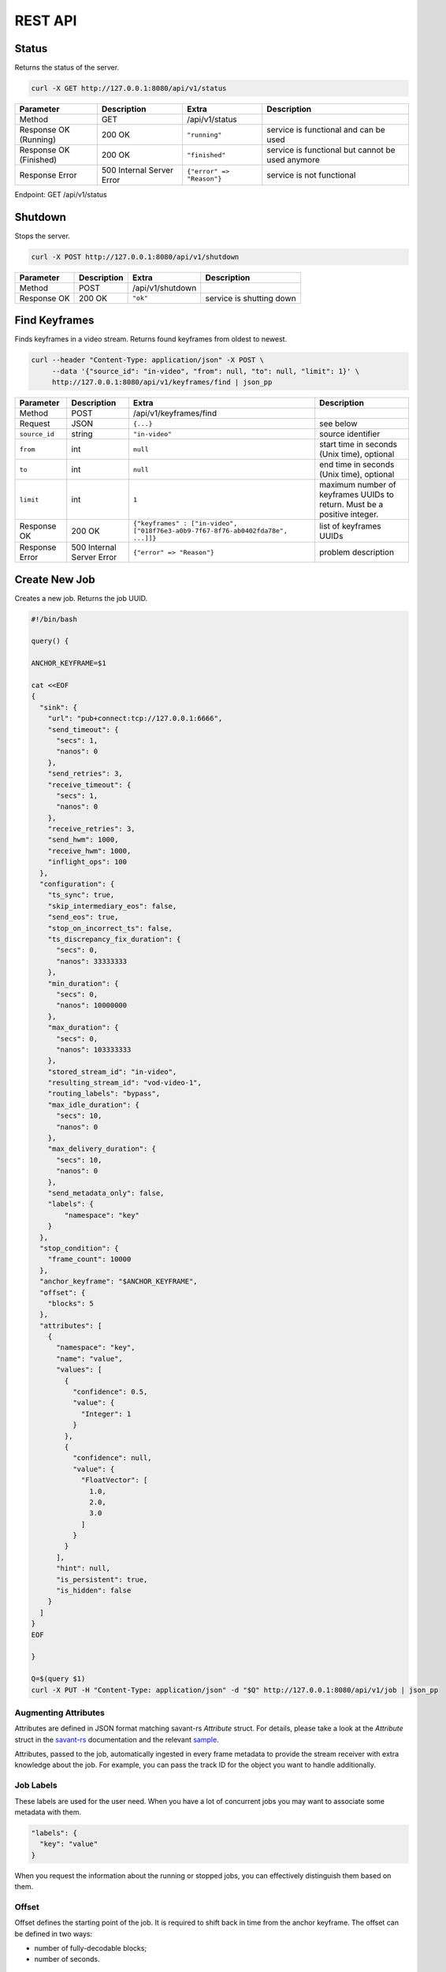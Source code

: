 REST API
============

Status
------

Returns the status of the server.

.. code-block:: bash

    curl -X GET http://127.0.0.1:8080/api/v1/status

.. list-table::
    :header-rows: 1

    * - Parameter
      - Description
      - Extra
      - Description
    * - Method
      - GET
      - /api/v1/status
      -
    * - Response OK (Running)
      - 200 OK
      - ``"running"``
      - service is functional and can be used
    * - Response OK (Finished)
      - 200 OK
      - ``"finished"``
      - service is functional but cannot be used anymore
    * - Response Error
      - 500 Internal Server Error
      - ``{"error" => "Reason"}``
      - service is not functional

Endpoint: GET /api/v1/status

Shutdown
--------

Stops the server.

.. code-block:: bash

    curl -X POST http://127.0.0.1:8080/api/v1/shutdown

.. list-table::
    :header-rows: 1

    * - Parameter
      - Description
      - Extra
      - Description
    * - Method
      - POST
      - /api/v1/shutdown
      -
    * - Response OK
      - 200 OK
      - ``"ok"``
      - service is shutting down

Find Keyframes
--------------

Finds keyframes in a video stream. Returns found keyframes from oldest to newest.

.. code-block:: bash

    curl --header "Content-Type: application/json" -X POST \
         --data '{"source_id": "in-video", "from": null, "to": null, "limit": 1}' \
         http://127.0.0.1:8080/api/v1/keyframes/find | json_pp

.. list-table::
    :header-rows: 1

    * - Parameter
      - Description
      - Extra
      - Description
    * - Method
      - POST
      - /api/v1/keyframes/find
      -
    * - Request
      - JSON
      - ``{...}``
      - see below
    * - ``source_id``
      - string
      - ``"in-video"``
      - source identifier
    * - ``from``
      - int
      - ``null``
      - start time in seconds (Unix time), optional
    * - ``to``
      - int
      - ``null``
      - end time in seconds (Unix time), optional
    * - ``limit``
      - int
      - ``1``
      - maximum number of keyframes UUIDs to return. Must be a positive integer.
    * - Response OK
      - 200 OK
      - ``{"keyframes" : ["in-video", ["018f76e3-a0b9-7f67-8f76-ab0402fda78e", ...]]}``
      - list of keyframes UUIDs
    * - Response Error
      - 500 Internal Server Error
      - ``{"error" => "Reason"}``
      - problem description

Create New Job
--------------

Creates a new job. Returns the job UUID.

.. code-block:: bash

    #!/bin/bash

    query() {

    ANCHOR_KEYFRAME=$1

    cat <<EOF
    {
      "sink": {
        "url": "pub+connect:tcp://127.0.0.1:6666",
        "send_timeout": {
          "secs": 1,
          "nanos": 0
        },
        "send_retries": 3,
        "receive_timeout": {
          "secs": 1,
          "nanos": 0
        },
        "receive_retries": 3,
        "send_hwm": 1000,
        "receive_hwm": 1000,
        "inflight_ops": 100
      },
      "configuration": {
        "ts_sync": true,
        "skip_intermediary_eos": false,
        "send_eos": true,
        "stop_on_incorrect_ts": false,
        "ts_discrepancy_fix_duration": {
          "secs": 0,
          "nanos": 33333333
        },
        "min_duration": {
          "secs": 0,
          "nanos": 10000000
        },
        "max_duration": {
          "secs": 0,
          "nanos": 103333333
        },
        "stored_stream_id": "in-video",
        "resulting_stream_id": "vod-video-1",
        "routing_labels": "bypass",
        "max_idle_duration": {
          "secs": 10,
          "nanos": 0
        },
        "max_delivery_duration": {
          "secs": 10,
          "nanos": 0
        },
        "send_metadata_only": false,
        "labels": {
            "namespace": "key"
        }
      },
      "stop_condition": {
        "frame_count": 10000
      },
      "anchor_keyframe": "$ANCHOR_KEYFRAME",
      "offset": {
        "blocks": 5
      },
      "attributes": [
        {
          "namespace": "key",
          "name": "value",
          "values": [
            {
              "confidence": 0.5,
              "value": {
                "Integer": 1
              }
            },
            {
              "confidence": null,
              "value": {
                "FloatVector": [
                  1.0,
                  2.0,
                  3.0
                ]
              }
            }
          ],
          "hint": null,
          "is_persistent": true,
          "is_hidden": false
        }
      ]
    }
    EOF

    }

    Q=$(query $1)
    curl -X PUT -H "Content-Type: application/json" -d "$Q" http://127.0.0.1:8080/api/v1/job | json_pp

Augmenting Attributes
^^^^^^^^^^^^^^^^^^^^^

Attributes are defined in JSON format matching savant-rs `Attribute` struct. For details, please take a look at the `Attribute` struct in the `savant-rs <https://insight-platform.github.io/savant-rs/modules/savant_rs/primitives.html#savant_rs.primitives.Attribute>`_ documentation and the relevant `sample <https://github.com/insight-platform/savant-rs/blob/main/python/primitives/attribute.py>`_.

Attributes, passed to the job, automatically ingested in every frame metadata to provide the stream receiver with extra knowledge about the job. For example, you can pass the track ID for the object you want to handle additionally.

Job Labels
^^^^^^^^^^

These labels are used for the user need. When you have a lot of concurrent jobs you may want to associate some metadata with them.

.. code-block:: javascript

    "labels": {
      "key": "value"
    }

When you request the information about the running or stopped jobs, you can effectively distinguish them based on them.

Offset
^^^^^^

Offset defines the starting point of the job. It is required to shift back in time from the anchor keyframe. The offset can be defined in two ways:

- number of fully-decodable blocks;
- number of seconds.

Number of Blocks
~~~~~~~~~~~~~~~~

.. code-block:: javascript

    {
      "blocks": <int>
    }

Rewinds to the specified number of blocks (keyframes) before the anchor keyframe.

Number of Seconds
~~~~~~~~~~~~~~~~~

.. code-block:: javascript

    {
      "seconds": <float>
    }

Rewinds to the specified number of seconds before the anchor keyframe but always starts from the keyframe.

Job Stop Condition JSON Body
^^^^^^^^^^^^^^^^^^^^^^^^^^^^

Last Frame
~~~~~~~~~~

.. code-block:: javascript

    {
      "last_frame": {
        "uuid": <UUID>,
      }
    }

When the next frame UUID is "larger" than the specified, the job will stop. Because the system uses strictly increasing UUIDv7 for frame UUIDs, you can construct a UUIDv7 with the desired timestamp to match the timestamp.

Frame Count
~~~~~~~~~~~

.. code-block:: javascript

    {
      "frame_count": <COUNT>
    }

The job will stop when the specified number of frames is processed.

Keyframe Count
~~~~~~~~~~~~~~

.. code-block:: javascript

    {
      "key_frame_count": <COUNT>
    }

The job will stop when the specified number of keyframes is processed.

Timestamp Delta
~~~~~~~~~~~~~~~

.. code-block:: javascript

    {
      "ts_delta_sec": {
        "max_delta_sec": <float, seconds> // 1.0
      }
    }

The job will stop when the encoded timestamp delta between the last frame and the current frame is larger than the specified value.

Realtime Delta
~~~~~~~~~~~~~~

.. code-block:: javascript

    {
      "real_time_delta_ms": {
        "configured_delta_ms": <int, milliseconds> // 1000
      }
    }

The job will stop when the job live time is larger than the specified value.

Now
~~~

.. code-block:: javascript

    "now"

The job will stop immediately.

Never
~~~~~

.. code-block:: javascript

    "never"

The job will never stop.

Time-synchronized And Fast Jobs
^^^^^^^^^^^^^^^^^^^^^^^^^^^^^^^

With Replay, you can re-stream with different speed and time synchronization. The system can handle the following cases:

- as-fast-as-possible re-streaming (in most cases it is limited by a receiver);
- time-synchronized re-streaming (sends according to encoded PTS/DTS labels and time corrections);

.. note::

    Regardless of the mode, the system never changes encoded PTS and DTS labels, Replay just re-streams regulating frame delivery.

The mode is defined by the following parameter:

.. code-block:: javascript

    "ts_sync": true

When ``ts_sync`` is set to ``true``, the system will re-stream the video in time-synchronized mode. The system will deliver frames according to the encoded timestamps.

When ``ts_sync`` is set to ``false``, the system will re-stream the video as fast as possible.

Egress FPS Control And Correction
~~~~~~~~~~~~~~~~~~~~~~~~~~~~~~~~~

Replay allows setting minimum, maximum, and ts discrepancy fix duration for the job. The system will deliver frames according to the specified durations. These parameters only work in time-synchronized mode.

- **min duration**: prevents the system from delivering frames faster than the specified duration; even if frame encoded timestamps (PTS/DTS) are closer, the system will wait for the specified duration before delivering the next frame;

- **max duration**: prevents the system from delivering frames slower than the specified duration; even if frame encoded timestamps (PTS/DTS) are further, the system will deliver the next frame after the specified duration;

- **ts discrepancy fix duration**: when the system detects a non-monotonic discrepancy between the encoded timestamps, it will correct the discrepancy by delivering the frame according to the specified duration.

Routing Labels
^^^^^^^^^^^^^^

Routing labels is a mechanism allowing mark Savant protocol packets with extra tags, helping to route them in the processing graph. Those labels are not supported by modules or sinks but can be used by a custom routing nodes, implemented by users with Savant `ClientSDK <https://docs.savant-ai.io/develop/advanced_topics/10_client_sdk.html>`__.

Replay supports three policies for routing labels:

Bypass
~~~~~~

.. code-block:: javascript

    "routing_labels": "bypass"

The system will not add any routing labels to the packets.

Replace
~~~~~~~

.. code-block:: javascript

    "routing_labels": { "replace": ["label1", "label2"] }

The system will replace all routing labels with the specified ones.

Append
~~~~~~

.. code-block:: javascript

    "routing_labels": { "append": ["label1", "label2"] }

The system will append the specified labels to the existing ones.

All Configuration Parameters
^^^^^^^^^^^^^^^^^^^^^^^^^^^^

.. list-table:: Parameters
    :header-rows: 1

    * - Parameter
      - Description
      - Default
      - Example

    * - ``sink``
      - sink configuration
      - ``{...}``
      - ``{...}``
    * - ``sink.url``
      - sink URL
      - ``pub+connect:tcp://127.0.0.1:6666``
      - ``"dealer+connect:tcp://1.1.1.1:6666"``
    * - ``sink.send_timeout``
      - send timeout
      - ``{"secs": 1, "nanos": 0}``
      - ``{"secs": 5, "nanos": 0}``
    * - ``sink.send_retries``
      - send retries
      - ``3``
      - ``5``
    * - ``sink.receive_timeout``
      - receive timeout, used by ``req/rep`` for every message delivery, ``dealer/router`` for EOS delivery
      - ``{"secs": 1, "nanos": 0}``
      - ``{"secs": 5, "nanos": 0}``
    * - ``sink.receive_retries``
      - receive retries, used by ``req/rep`` for every message delivery, ``dealer/router`` for EOS delivery
      - ``3``
      - ``5``
    * - ``sink.send_hwm``
      - The high-water mark for the egress stream. This parameter is used to control backpressure. Please consult with 0MQ documentation for more details.
      - ``1000``
      - ``500``
    * - ``sink.receive_hwm``
      - The high-water mark for the egress stream. This parameter is used to control backpressure. Please consult with 0MQ documentation for more details. Change only if you are using ``req/rep`` communication.
      - ``100``
      - ``50``
    * - ``sink.inflight_ops``
      - The maximum number of inflight operations for the egress stream. This parameter is used to allow the service to endure a high load. Default value is OK for most cases.
      - ``100``
      - ``50``
    * - ``configuration``
      - job configuration
      - ``{...}``
      - ``{...}``
    * - ``configuration.ts_sync``
      - time synchronization mode, when ``true`` the system will deliver frames according to the encoded timestamps
      - ``true``
      - ``false``
    * - ``configuration.skip_intermediary_eos``
      - when ``true`` the system will not deliver EOS encountered in the stream
      - ``false``
      - ``true``
    * - ``configuration.send_eos``
      - when ``true`` the system will deliver EOS at the end of the job
      - ``true``
      - ``false``
    * - ``configuration.stop_on_incorrect_ts``
      - when ``true`` the system will stop the job when it detects incorrect timestamps (next is less than the previous), only valid when ``ts_sync`` is ``true``
      - ``false``
      - ``true``
    * - ``configuration.ts_discrepancy_fix_duration``
      - when the system detects a non-monotonic discrepancy between the encoded timestamps, it will correct the discrepancy by delivering the frame according to the specified duration, only valid when ``ts_sync`` is ``true``.
      - ``{"secs": 0, "nanos": 33333333}``
      - ``{"secs": 0, "nanos": 100000000}``
    * - ``configuration.min_duration``
      - prevents the system from delivering frames faster than the specified duration, only valid when ``ts_sync`` is ``true``.
      - ``{"secs": 0, "nanos": 10000000}``
      - ``{"secs": 0, "nanos": 5000000}``
    * - ``configuration.max_duration``
      - prevents the system from delivering frames slower than the specified duration, only valid when ``ts_sync`` is ``true``.
      - ``{"secs": 0, "nanos": 103333333}``
      - ``{"secs": 0, "nanos": 5000000}``
    * - ``configuration.stored_stream_id``
      - stream which is used to re-stream from
      - ``"in-video"``
      - ``"in-video"``
    * - ``configuration.resulting_stream_id``
      - re-streamed stream identifier
      - ``"vod-video-1"``
      - ``"vod-video-2"``
    * - ``configuration.routing_labels``
      - routing labels, used to mark Savant protocol packets with extra tags; see the `Routing Labels`_ section for more details
      - ``"bypass"``
      - ``"bypass"``
    * - ``configuration.max_idle_duration``
      - the job will stop when it does not receive frames from the storage for the specified duration
      - ``{"secs": 10, "nanos": 0}``
      - ``{"secs": 5, "nanos": 0}``
    * - ``configuration.max_delivery_duration``
      - the job will stop when it cannot deliver a frame to the sink for the specified duration
      - ``{"secs": 10, "nanos": 0}``
      - ``{"secs": 5, "nanos": 0}``
    * - ``configuration.send_metadata_only``
      - when ``true`` the system will deliver only metadata frames, without the actual video data
      - ``false``
      - ``true``
    * - ``configuration.labels``
      - job labels, used to mark the job with extra tags; see the `Job Labels`_ section for more details
      - ``{"namespace": "key"}``
      - ``{"namespace": "key"}``
    * - ``stop_condition``
      - job stop condition; see the `Job Stop Condition JSON Body`_ section for more details
      - ``{...}``
      - ``{...}``
    * - ``anchor_keyframe``
      - anchor keyframe UUID
      - ``"018f76e3-a0b9-7f67-8f76-ab0402fda78e"``
      - ``"018f76e3-a0b9-7f67-8f76-ab0402fda78e"``
    * - ``offset``
      - job offset; see the `Offset`_ section for more details
      - ``{...}``
      - ``{...}``
    * - ``attributes``
      - job attributes; see the `Augmenting Attributes`_ section for more details
      - ``{...}``
      - ``{...}``


List Job
--------

List the running job matching the given UUID.

.. code-block:: bash

    JOB_UUID=<JOB_UUID> curl http://127.0.0.1:8080/api/v1/job/$JOB_UUID | json_pp

.. list-table::
    :header-rows: 1

    * - Parameter
      - Description
      - Extra
      - Description
    * - Method
      - GET
      - ``/api/v1/job/<jobid>``
      -
    * - Response OK
      - 200 OK
      - ``{...}``
      - see JSON response below
    * - Response Error
      - 500 Internal Server Error
      - ``{"error" => "Reason"}``
      - problem description

JSON Body:

.. code-block:: javascript

    {
       "jobs" : [
          [
             <jobid>,
             { /* job configuration */ },
             { /* job stop condition */}
          ], ...
       ]
    }


List Jobs
---------

List all running jobs.

.. code-block:: bash

    curl http://127.0.0.1:8080/api/v1/job | json_pp

.. list-table::
    :header-rows: 1

    * - Parameter
      - Description
      - Extra
      - Description
    * - Method
      - GET
      - ``/api/v1/job``
      -
    * - Response OK
      - 200 OK
      - ``{...}``
      - see JSON response below
    * - Response Error
      - 500 Internal Server Error
      - ``{"error" => "Reason"}``
      - problem description

JSON Body:

.. code-block:: javascript

    {
       "jobs" : [
          [
             <jobid>,
             { /* job configuration */ },
             { /* job stop condition */}
          ], ...
       ]
    }


List Stopped Jobs
-----------------

List all stopped but not yet evicted jobs.

.. code-block:: bash

    curl http://127.0.0.1:8080/api/v1/job/stopped | json_pp

.. list-table::
    :header-rows: 1

    * - Parameter
      - Description
      - Extra
      - Description
    * - Method
      - GET
      - ``/api/v1/job/stopped``
      -
    * - Response OK
      - 200 OK
      - ``{...}``
      - see JSON response below
    * - Response Error
      - 500 Internal Server Error
      - ``{"error" => "Reason"}``
      - problem description


200 OK JSON Body:

.. code-block:: javascript

    {
       "stopped_jobs" : [
          [
             <jobid>,
             { /* job configuration */ },
             null | "When error, termination reason"
          ], ...
       ]
    }


Delete Job
----------

Forcefully deletes the running job matching the given UUID.

.. code-block:: bash

    JOB_UUID=<JOB_UUID> curl -X DELETE http://127.0.0.1:8080/api/v1/job/$JOB_UUID | json_pp

.. list-table::
    :header-rows: 1

    * - Parameter
      - Description
      - Extra
      - Description
    * - Method
      - DELETE
      - ``/api/v1/job/<jobid>``
      -
    * - Response OK
      - 200 OK
      - ``"ok"``
      - job was deleted
    * - Response Error
      - 500 Internal Server Error
      - ``{"error" => "Reason"}``
      - problem description


Update Job Stop Condition
-------------------------

Updates the stop condition of the running job matching the given UUID.

.. code-block:: bash

    JOB_UUID=<JOB_UUID> curl \
         --header "Content-Type: application/json" -X PATCH \
         --data '{"frame_count": 10000}' \
         http://127.0.0.1:8080/api/v1/job/$JOB_UUID/stop-condition | json_pp

.. list-table::
    :header-rows: 1

    * - Parameter
      - Description
      - Extra
      - Description
    * - Method
      - PATCH
      - ``/api/v1/job/<jobid>/stop-condition``
      -
    * - Request
      - JSON
      - ``{...}``
      - see the `Job Stop Condition JSON Body`_ section in the `Create New Job`_ section
    * - Response OK
      - 200 OK
      - ``"ok"``
      - stop condition was updated
    * - Response Error
      - 500 Internal Server Error
      - ``{"error" => "Reason"}``
      - problem description

